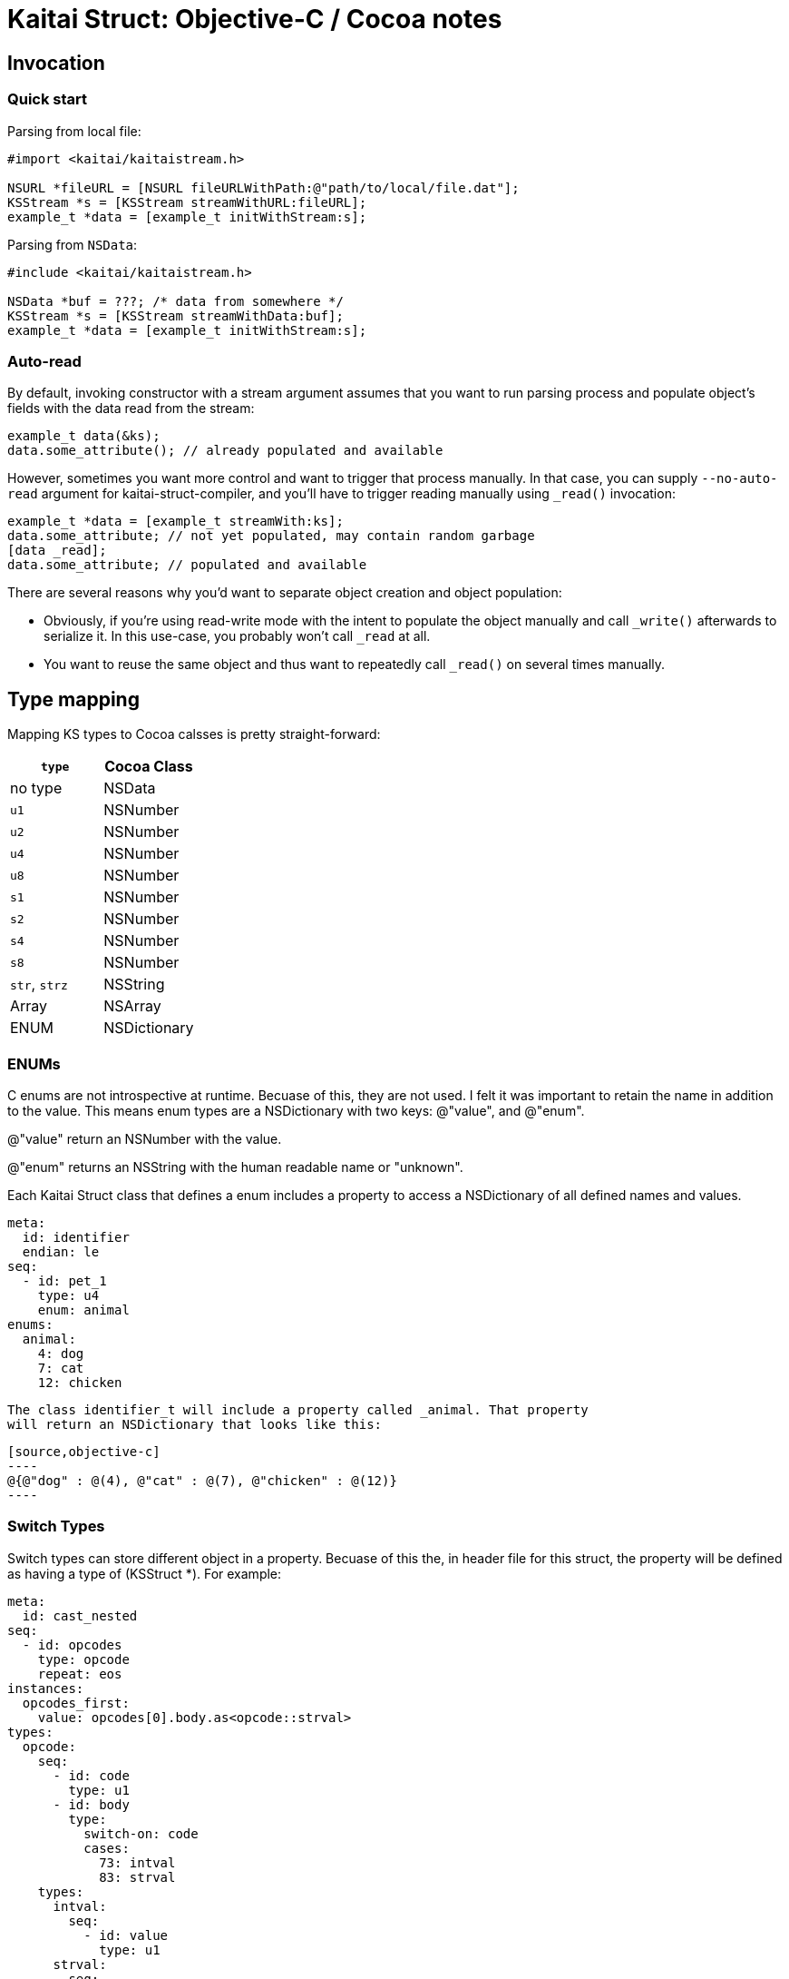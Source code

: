 = Kaitai Struct: Objective-C / Cocoa notes
:source-highlighter: coderay

== Invocation

=== Quick start

Parsing from local file:

[source,objective-c]
----
#import <kaitai/kaitaistream.h>

NSURL *fileURL = [NSURL fileURLWithPath:@"path/to/local/file.dat"];
KSStream *s = [KSStream streamWithURL:fileURL];
example_t *data = [example_t initWithStream:s];

----

Parsing from `NSData`:

[source,objective-c]
----
#include <kaitai/kaitaistream.h>

NSData *buf = ???; /* data from somewhere */
KSStream *s = [KSStream streamWithData:buf];
example_t *data = [example_t initWithStream:s];
----

=== Auto-read

By default, invoking constructor with a stream argument assumes that
you want to run parsing process and populate object's fields with the
data read from the stream:

[source,objective-c]
----
example_t data(&ks);
data.some_attribute(); // already populated and available
----

However, sometimes you want more control and want to trigger that
process manually. In that case, you can supply `--no-auto-read`
argument for kaitai-struct-compiler, and you'll have to trigger
reading manually using `_read()` invocation:

[source,objective-c]
----
example_t *data = [example_t streamWith:ks];
data.some_attribute; // not yet populated, may contain random garbage
[data _read];
data.some_attribute; // populated and available
----

There are several reasons why you'd want to separate object creation
and object population:

* Obviously, if you're using read-write mode with the intent to
  populate the object manually and call `_write()` afterwards to
  serialize it. In this use-case, you probably won't call `_read` at
  all.
* You want to reuse the same object and thus want to repeatedly call
  `_read()` on several times manually.


== Type mapping

Mapping KS types to Cocoa calsses is pretty straight-forward:

[cols=",",options="header",]
|==========================
|`type` |Cocoa Class
|no type |NSData
|`u1` |NSNumber
|`u2` |NSNumber
|`u4` |NSNumber
|`u8` |NSNumber
|`s1` |NSNumber
|`s2` |NSNumber
|`s4` |NSNumber
|`s8` |NSNumber
|`str`, `strz` |NSString
|Array |NSArray
|ENUM |NSDictionary
|==========================

=== ENUMs

C enums are not introspective at runtime. Becuase of this, they are not used.
I felt it was important to retain the name in addition to the value. This means
enum types are a NSDictionary with two keys: @"value", and @"enum".

@"value" return an NSNumber with the value.

@"enum" returns an NSString with the human readable name or "unknown".

Each Kaitai Struct class that defines a enum includes a property to access
a NSDictionary of all defined names and values.

[source,yaml]
----
meta:
  id: identifier
  endian: le
seq:
  - id: pet_1
    type: u4
    enum: animal
enums:
  animal:
    4: dog
    7: cat
    12: chicken
----

 The class identifier_t will include a property called _animal. That property
 will return an NSDictionary that looks like this:

 [source,objective-c]
 ----
 @{@"dog" : @(4), @"cat" : @(7), @"chicken" : @(12)}
 ----

=== Switch Types

Switch types can store different object in a property. Becuase of this the, in
header file for this struct, the property will be defined as having a type of
(KSStruct *). For example:

[source,yaml]
----
meta:
  id: cast_nested
seq:
  - id: opcodes
    type: opcode
    repeat: eos
instances:
  opcodes_first:
    value: opcodes[0].body.as<opcode::strval>
types:
  opcode:
    seq:
      - id: code
        type: u1
      - id: body
        type:
          switch-on: code
          cases:
            73: intval
            83: strval
    types:
      intval:
        seq:
          - id: value
            type: u1
      strval:
        seq:
          - id: value
            type: strz
            encoding: ASCII
----
The type of opcode_first can either have a type of (intval_cast_nested_t *) or
(str_value_cast_nested_t *) so in the header file with type of (KSStruct *). You
will need to type caste it to the proper type to access it's properties.
